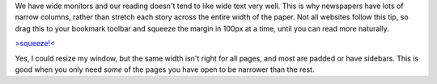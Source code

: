 We have wide monitors and our reading doesn't tend to like wide text
very well. This is why newspapers have lots of narrow columns, rather
than stretch each story across the entire width of the paper.
Not all websites follow this tip, so drag this to your bookmark toolbar
and squeeze the margin in 100px at a time, until you can read more
naturally.

.. container::

   `>squeeze!< <javascript:(function()%7Bvar%20s=document.body.style;s.marginRight=parseInt(s.marginRight%7C%7C0)+100+'px';%7D)();>`__

Yes, I could resize my window, but the same width isn't right for all
pages, and most are padded or have sidebars. This is good when you only
need *some* of the pages you have open to be narrower than the rest.

